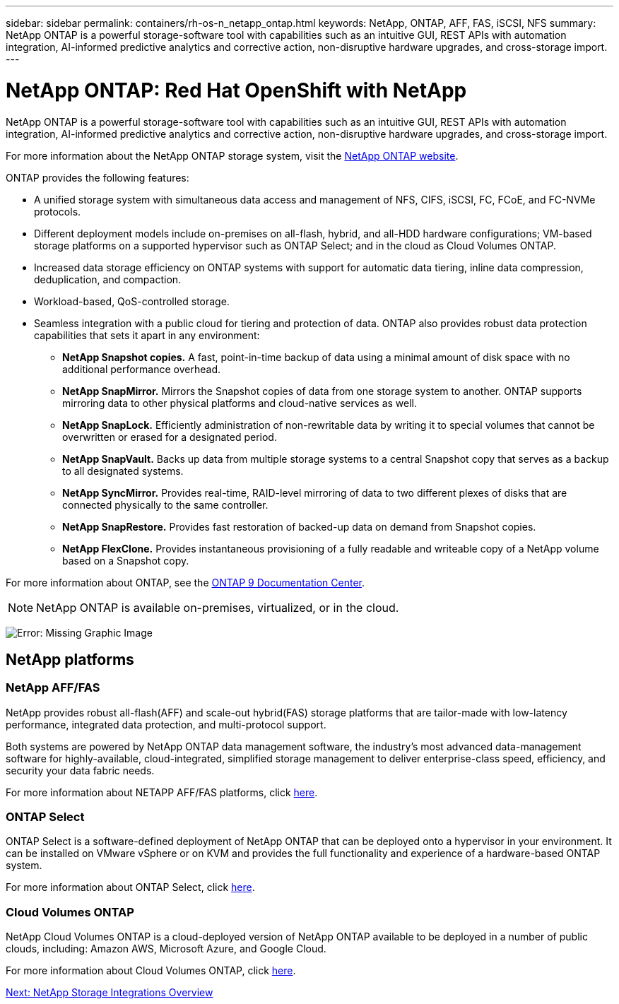 ---
sidebar: sidebar
permalink: containers/rh-os-n_netapp_ontap.html
keywords: NetApp, ONTAP, AFF, FAS, iSCSI, NFS
summary: NetApp ONTAP is a powerful storage-software tool with capabilities such as an intuitive GUI, REST APIs with automation integration, AI-informed predictive analytics and corrective action, non-disruptive hardware upgrades, and cross-storage import.
---

= NetApp ONTAP: Red Hat OpenShift with NetApp
:hardbreaks:
:nofooter:
:icons: font
:linkattrs:
:imagesdir: ./../media/

//
// This file was created with NDAC Version 0.9 (June 4, 2020)
//
// 2020-06-25 14:31:33.555482
//

NetApp ONTAP is a powerful storage-software tool with capabilities such as an intuitive GUI, REST APIs with automation integration, AI-informed predictive analytics and corrective action, non-disruptive hardware upgrades, and cross-storage import.

For more information about the NetApp ONTAP storage system, visit the https://www.netapp.com/data-management/ontap-data-management-software/[NetApp ONTAP website^].

ONTAP provides the following features:

* A unified storage system with simultaneous data access and management of NFS, CIFS, iSCSI, FC, FCoE, and FC-NVMe protocols.
* Different deployment models include on-premises on all-flash, hybrid, and all-HDD hardware configurations; VM-based storage platforms on a supported hypervisor such as ONTAP Select; and in the cloud as Cloud Volumes ONTAP.
* Increased data storage efficiency on ONTAP systems with support for automatic data tiering, inline data compression, deduplication, and compaction.
* Workload-based, QoS-controlled storage.
* Seamless integration with a public cloud for tiering and protection of data. ONTAP also provides robust data protection capabilities that sets it apart in any environment:

** *NetApp Snapshot copies.* A fast, point-in-time backup of data using a minimal amount of disk space with no additional performance overhead.
** *NetApp SnapMirror.* Mirrors the Snapshot copies of data from one storage system to another. ONTAP supports mirroring data to other physical platforms and cloud-native services as well.
** *NetApp SnapLock.*  Efficiently administration of non-rewritable data by writing it to special volumes that cannot be overwritten or erased for a designated period.
** *NetApp SnapVault.* Backs up data from multiple storage systems to a central Snapshot copy that serves as a backup to all designated systems.
** *NetApp SyncMirror.* Provides real-time, RAID-level mirroring of data to two different plexes of disks that are connected physically to the same controller.
** *NetApp SnapRestore.* Provides fast restoration of backed-up data on demand from Snapshot copies.
** *NetApp FlexClone.* Provides instantaneous provisioning of a fully readable and writeable copy of a NetApp volume based on a Snapshot copy.

For more information about ONTAP, see the https://docs.netapp.com/ontap-9/index.jsp[ONTAP 9 Documentation Center^].

NOTE: NetApp ONTAP is available on-premises, virtualized, or in the cloud.

image:redhat_openshift_image35.png[Error: Missing Graphic Image]

== NetApp platforms

=== NetApp AFF/FAS

NetApp provides robust all-flash(AFF) and scale-out hybrid(FAS) storage platforms that are tailor-made with low-latency performance, integrated data protection, and multi-protocol support.

Both systems are powered by NetApp ONTAP data management software, the industry’s most advanced data-management software for highly-available, cloud-integrated, simplified storage management to deliver enterprise-class speed, efficiency, and security your data fabric needs.

For more information about NETAPP AFF/FAS platforms, click https://docs.netapp.com/platstor/index.jsp[here].

=== ONTAP Select

ONTAP Select is a software-defined deployment of NetApp ONTAP that can be deployed onto a hypervisor in your environment. It can be installed on VMware vSphere or on KVM and provides the full functionality and experience of a hardware-based ONTAP system.

For more information about ONTAP Select, click https://docs.netapp.com/us-en/ontap-select/[here].

=== Cloud Volumes ONTAP

NetApp Cloud Volumes ONTAP is a cloud-deployed version of NetApp ONTAP available to be deployed in a number of public clouds, including: Amazon AWS, Microsoft Azure, and Google Cloud.

For more information about Cloud Volumes ONTAP, click https://docs.netapp.com/us-en/occm/#discover-whats-new[here].

link:rh-os-n_overview_storint.html[Next: NetApp Storage Integrations Overview]
